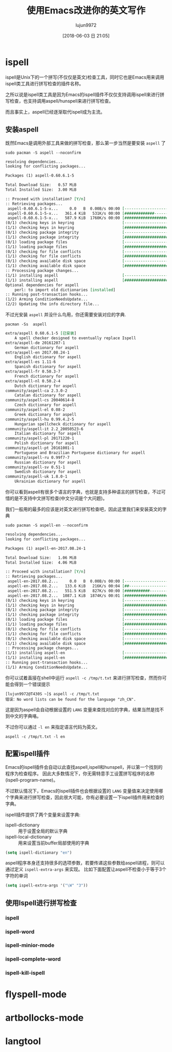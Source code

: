 #+TITLE: 使用Emacs改进你的英文写作
#+AUTHOR: lujun9972
#+TAGS: Emacs之怒
#+DATE: [2018-06-03 日 21:05]
#+LANGUAGE:  zh-CN
#+OPTIONS:  H:6 num:nil toc:t \n:nil ::t |:t ^:nil -:nil f:t *:t <:nil

* ispell
ispell是Unix下的一个拼写(不仅仅是英文)检查工具，同时它也是Emacs用来调用ispell类工具进行拼写检查的插件名称。

之所以说是ispell类工具是因为Emacs的ispell插件不仅仅支持调用ispell来进行拼写检查，也支持调用aspell/hunspell来进行拼写检查。

而且事实上，aspell已经逐渐取代ispell成为主流。

** 安装aspell
既然Emacs是调用外部工具来做的拼写检查，那么第一步当然是要安装 =aspell= 了
#+BEGIN_SRC shell :dir /sudo:: :results org
  sudo pacman -S aspell --noconfirm
#+END_SRC

#+BEGIN_SRC org
resolving dependencies...
looking for conflicting packages...

Packages (1) aspell-0.60.6.1-5

Total Download Size:   0.57 MiB
Total Installed Size:  3.00 MiB

:: Proceed with installation? [Y/n] 
:: Retrieving packages...
 aspell-0.60.6.1-5-x...     0.0   B  0.00B/s 00:00 [----------------------]   0% aspell-0.60.6.1-5-x...   361.4 KiB   531K/s 00:00 [#############---------]  61% aspell-0.60.6.1-5-x...   587.9 KiB  1760K/s 00:00 [######################] 100%
(0/1) checking keys in keyring                     [----------------------]   0%(1/1) checking keys in keyring                     [######################] 100%
(0/1) checking package integrity                   [----------------------]   0%(1/1) checking package integrity                   [######################] 100%
(0/1) loading package files                        [----------------------]   0%(1/1) loading package files                        [######################] 100%
(0/1) checking for file conflicts                  [----------------------]   0%(1/1) checking for file conflicts                  [######################] 100%
(0/1) checking available disk space                [----------------------]   0%(1/1) checking available disk space                [######################] 100%
:: Processing package changes...
(1/1) installing aspell                            [----------------------]   0%(1/1) installing aspell                            [######################] 100%
Optional dependencies for aspell
    perl: to import old dictionaries [installed]
:: Running post-transaction hooks...
(1/2) Arming ConditionNeedsUpdate...
(2/2) Updating the info directory file...
#+END_SRC

不过光安装 =aspell= 并没什么鸟用，你还需要安装对应的字典.
#+BEGIN_SRC shell :results org
  pacman -Ss  aspell
#+END_SRC

#+BEGIN_SRC org
extra/aspell 0.60.6.1-5 [已安装]
    A spell checker designed to eventually replace Ispell
extra/aspell-de 20161207-1
    German dictionary for aspell
extra/aspell-en 2017.08.24-1
    English dictionary for aspell
extra/aspell-es 1.11-6
    Spanish dictionary for aspell
extra/aspell-fr 0.50.3-7
    French dictionary for aspell
extra/aspell-nl 0.50.2-4
    Dutch dictionary for aspell
community/aspell-ca 2.3.0-2
    Catalan dictionary for aspell
community/aspell-cs 20040614-8
    Czech dictionary for aspell
community/aspell-el 0.08-2
    Greek dictionary for aspell
community/aspell-hu 0.99.4.2-5
    Hungarian spellcheck dictionary for aspell
community/aspell-it 2.2_20050523-6
    Italian dictionary for aspell
community/aspell-pl 20171220-1
    Polish dictionary for aspell
community/aspell-pt 20161001-1
    Portuguese and Brazilian Portuguese dictionary for aspell
community/aspell-ru 0.99f7-7
    Russian dictionary for aspell
community/aspell-sv 0.51-1
    Swedish dictionary for aspell
community/aspell-uk 1.8.0-1
    Ukrainian dictionary for aspell
#+END_SRC

你可以看到aspell有很多个语言的字典，也就是支持多种语言的拼写检查，不过可惜的是不支持中文拼写检查(中文分词是个大问题)。

我们一般用的最多的应该是对英文进行拼写检查吧，因此这里我们来安装英文的字典
#+BEGIN_SRC shell :dir /sudo:: :results org
  sudo pacman -S aspell-en --noconfirm
#+END_SRC

#+BEGIN_SRC org
resolving dependencies...
looking for conflicting packages...

Packages (1) aspell-en-2017.08.24-1

Total Download Size:   1.06 MiB
Total Installed Size:  4.06 MiB

:: Proceed with installation? [Y/n] 
:: Retrieving packages...
 aspell-en-2017.08.2...     0.0   B  0.00B/s 00:00 [----------------------]   0% aspell-en-2017.08.2...   133.6 KiB   216K/s 00:04 [##--------------------]  12% aspell-en-2017.08.2...   551.5 KiB   827K/s 00:00 [###########-----------]  50% aspell-en-2017.08.2...  1087.1 KiB  1874K/s 00:01 [######################] 100%
(0/1) checking keys in keyring                     [----------------------]   0%(1/1) checking keys in keyring                     [######################] 100%
(0/1) checking package integrity                   [----------------------]   0%(1/1) checking package integrity                   [######################] 100%
(0/1) loading package files                        [----------------------]   0%(1/1) loading package files                        [######################] 100%
(0/1) checking for file conflicts                  [----------------------]   0%(1/1) checking for file conflicts                  [######################] 100%
(0/1) checking available disk space                [----------------------]   0%(1/1) checking available disk space                [######################] 100%
:: Processing package changes...
(1/1) installing aspell-en                         [----------------------]   0%(1/1) installing aspell-en                         [######################] 100%
:: Running post-transaction hooks...
(1/1) Arming ConditionNeedsUpdate...
#+END_SRC

你可以试着直接在shell中运行 =aspell -c /tmp/t.txt= 来进行拼写检查，然而你可能会得到一个错误提示
#+BEGIN_EXAMPLE
  [lujun9972@T430S ~]$ aspell -c /tmp/t.txt 
  错误：No word lists can be found for the language "zh_CN".
#+END_EXAMPLE

这是因为aspell会自动根据设置的 =LANG= 变量来查找对应的字典，结果当然是找不到中文的字典咯。

不过你可以通过 =-l en= 来指定语言代码为英文。

#+BEGIN_SRC shell
  aspell -c /tmp/t.txt -l en
#+END_SRC

[[file:./images/screenshot-15.png]]


** 配置ispell插件
Emacs的ispell插件会自动以此查找aspell,ispell和hunspell，并以第一个找到的程序为检查程序。 
因此大多数情况下，你无需特意手工设置拼写程序的名称(ispell-program-name)。

不过默认情况下，Emacs的ispell插件也会根据设置的 =LANG= 变量值来决定使用哪个字典来进行拼写检查，因此很大可能，你有必要设置一下ispell插件用来检查的字典。

ispell插件提供了两个变量来设置字典:

+ ispell-dictionary :: 用于设置全局的默认字典
+ ispell-local-dictionary :: 用来设置当前buffer局部使用的字典

#+BEGIN_SRC emacs-lisp
  (setq ispell-dictionary "en")
#+END_SRC

aspell程序本身还支持很多的选项参数，若要传递这些参数给aspell进程，则可以通过定义 =ispell-extra-args= 来实现。
比如下面配置让aspell不检查小于等于3个字符的单词
#+BEGIN_SRC emacs-lisp
  (setq ispell-extra-args '("\W" "3"))
#+END_SRC

** 使用Ispell进行拼写检查

*** ispell

*** ispell-word

*** ispell-minior-mode

*** ispell-complete-word

*** ispell-kill-ispell
* flyspell-mode
* artbollocks-mode

* langtool
